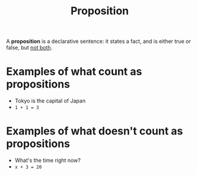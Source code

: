 :PROPERTIES:
:ID:       5998d4d1-d248-4e84-a676-f180bd66f147
:END:
#+title: Proposition
#+filetags: :CS:

A *proposition* is a declarative sentence: it states a fact, and is either true or false, but _not both_.

* Examples of what count as propositions
- Tokyo is the capital of Japan
- =1 + 1 = 3=

* Examples of what doesn't count as propositions
- What's the time right now?
- =x + 3 = 20=
